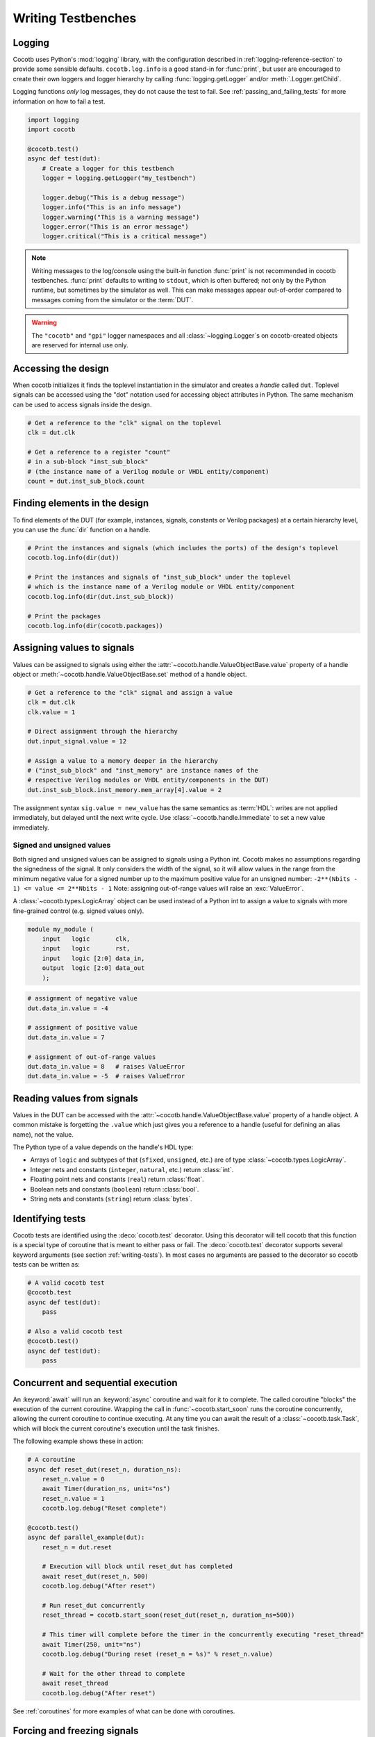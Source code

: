 .. _writing_tbs:

*******************
Writing Testbenches
*******************


Logging
=======

Cocotb uses Python's :mod:`logging` library, with the configuration described in :ref:`logging-reference-section` to provide some sensible defaults.
``cocotb.log.info`` is a good stand-in for :func:`print`,
but user are encouraged to create their own loggers and logger hierarchy by calling :func:`logging.getLogger` and/or :meth:`.Logger.getChild`.

Logging functions `only` log messages, they do not cause the test to fail.
See :ref:`passing_and_failing_tests` for more information on how to fail a test.

.. code-block:: python

    import logging
    import cocotb

    @cocotb.test()
    async def test(dut):
        # Create a logger for this testbench
        logger = logging.getLogger("my_testbench")

        logger.debug("This is a debug message")
        logger.info("This is an info message")
        logger.warning("This is a warning message")
        logger.error("This is an error message")
        logger.critical("This is a critical message")

.. note::

    Writing messages to the log/console using the built-in function :func:`print` is not recommended in cocotb testbenches.
    :func:`print` defaults to writing to ``stdout``, which is often buffered;
    not only by the Python runtime, but sometimes by the simulator as well.
    This can make messages appear out-of-order compared to messages coming from the simulator or the :term:`DUT`.

.. warning::

    The ``"cocotb"`` and ``"gpi"`` logger namespaces and all :class:`~logging.Logger`\ s on cocotb-created objects are reserved for internal use only.


.. _writing_tbs_accessing_design:

Accessing the design
====================

When cocotb initializes it finds the toplevel instantiation in the simulator
and creates a *handle* called ``dut``. Toplevel signals can be accessed using the
"dot" notation used for accessing object attributes in Python. The same mechanism
can be used to access signals inside the design.

.. code-block:: python

    # Get a reference to the "clk" signal on the toplevel
    clk = dut.clk

    # Get a reference to a register "count"
    # in a sub-block "inst_sub_block"
    # (the instance name of a Verilog module or VHDL entity/component)
    count = dut.inst_sub_block.count


.. _writing_tbs_finding_elements:

Finding elements in the design
==============================

To find elements of the DUT
(for example, instances, signals, constants or Verilog packages)
at a certain hierarchy level,
you can use the :func:`dir` function on a handle.

.. code-block:: python

    # Print the instances and signals (which includes the ports) of the design's toplevel
    cocotb.log.info(dir(dut))

    # Print the instances and signals of "inst_sub_block" under the toplevel
    # which is the instance name of a Verilog module or VHDL entity/component
    cocotb.log.info(dir(dut.inst_sub_block))

    # Print the packages
    cocotb.log.info(dir(cocotb.packages))


.. _writing_tbs_assigning_values:

Assigning values to signals
===========================

Values can be assigned to signals using either the
:attr:`~cocotb.handle.ValueObjectBase.value` property of a handle object
or :meth:`~cocotb.handle.ValueObjectBase.set` method of a handle object.

.. code-block:: python

    # Get a reference to the "clk" signal and assign a value
    clk = dut.clk
    clk.value = 1

    # Direct assignment through the hierarchy
    dut.input_signal.value = 12

    # Assign a value to a memory deeper in the hierarchy
    # ("inst_sub_block" and "inst_memory" are instance names of the
    # respective Verilog modules or VHDL entity/components in the DUT)
    dut.inst_sub_block.inst_memory.mem_array[4].value = 2


The assignment syntax ``sig.value = new_value`` has the same semantics as :term:`HDL`:
writes are not applied immediately, but delayed until the next write cycle.
Use :class:`~cocotb.handle.Immediate` to set a new value immediately.

.. _writing_tbs_assigning_values_signed_unsigned:

Signed and unsigned values
--------------------------

Both signed and unsigned values can be assigned to signals using a Python int.
Cocotb makes no assumptions regarding the signedness of the signal. It only
considers the width of the signal, so it will allow values in the range from
the minimum negative value for a signed number up to the maximum positive
value for an unsigned number: ``-2**(Nbits - 1) <= value <= 2**Nbits - 1``
Note: assigning out-of-range values will raise an :exc:`ValueError`.

A :class:`~cocotb.types.LogicArray` object can be used instead of a Python int to assign a
value to signals with more fine-grained control (e.g. signed values only).

.. code-block:: verilog

    module my_module (
        input   logic       clk,
        input   logic       rst,
        input   logic [2:0] data_in,
        output  logic [2:0] data_out
        );

.. code-block:: python

    # assignment of negative value
    dut.data_in.value = -4

    # assignment of positive value
    dut.data_in.value = 7

    # assignment of out-of-range values
    dut.data_in.value = 8   # raises ValueError
    dut.data_in.value = -5  # raises ValueError


.. _writing_tbs_reading_values:

Reading values from signals
===========================

Values in the DUT can be accessed with the :attr:`~cocotb.handle.ValueObjectBase.value`
property of a handle object.
A common mistake is forgetting the ``.value`` which just gives you a reference to a handle
(useful for defining an alias name), not the value.

The Python type of a value depends on the handle's HDL type:

* Arrays of ``logic`` and subtypes of that (``sfixed``, ``unsigned``, etc.)
  are of type :class:`~cocotb.types.LogicArray`.
* Integer nets and constants (``integer``, ``natural``, etc.) return :class:`int`.
* Floating point nets and constants (``real``) return :class:`float`.
* Boolean nets and constants (``boolean``) return :class:`bool`.
* String nets and constants (``string``) return :class:`bytes`.

.. todo::
    Add simple example of how to use LogicArray


.. _writing_tbs_identifying_tests:

Identifying tests
=================

Cocotb tests are identified using the :deco:`cocotb.test` decorator.
Using this decorator will tell cocotb that this function is a special type of coroutine that is meant
to either pass or fail.
The :deco:`cocotb.test` decorator supports several keyword arguments (see section :ref:`writing-tests`).
In most cases no arguments are passed to the decorator so cocotb tests can be written as:

.. code-block:: python

    # A valid cocotb test
    @cocotb.test
    async def test(dut):
        pass

    # Also a valid cocotb test
    @cocotb.test()
    async def test(dut):
        pass

.. _writing_tbs_concurrent_sequential:

Concurrent and sequential execution
===================================

An :keyword:`await` will run an :keyword:`async` coroutine and wait for it to complete.
The called coroutine "blocks" the execution of the current coroutine.
Wrapping the call in :func:`~cocotb.start_soon` runs the coroutine concurrently,
allowing the current coroutine to continue executing.
At any time you can await the result of a :class:`~cocotb.task.Task`,
which will block the current coroutine's execution until the task finishes.

The following example shows these in action:

.. code-block:: python

    # A coroutine
    async def reset_dut(reset_n, duration_ns):
        reset_n.value = 0
        await Timer(duration_ns, unit="ns")
        reset_n.value = 1
        cocotb.log.debug("Reset complete")

    @cocotb.test()
    async def parallel_example(dut):
        reset_n = dut.reset

        # Execution will block until reset_dut has completed
        await reset_dut(reset_n, 500)
        cocotb.log.debug("After reset")

        # Run reset_dut concurrently
        reset_thread = cocotb.start_soon(reset_dut(reset_n, duration_ns=500))

        # This timer will complete before the timer in the concurrently executing "reset_thread"
        await Timer(250, unit="ns")
        cocotb.log.debug("During reset (reset_n = %s)" % reset_n.value)

        # Wait for the other thread to complete
        await reset_thread
        cocotb.log.debug("After reset")

See :ref:`coroutines` for more examples of what can be done with coroutines.


.. _writing_tbs_assigning_values_forcing_freezing:

Forcing and freezing signals
============================

In addition to regular value assignments (deposits), signals can be forced
to a predetermined value or frozen at their current value. To achieve this,
the various actions described in :ref:`assignment-methods` can be used.

.. autolink-preface:: from cocotb.handle import Deposit, Force, Freeze, Release
.. code-block:: python

    # Deposit action
    dut.my_signal.value = 12
    dut.my_signal.value = Deposit(12)  # equivalent syntax

    # Force action
    dut.my_signal.value = Force(12)    # my_signal stays 12 until released

    # Release action
    dut.my_signal.value = Release()    # Reverts any force/freeze assignments

    # Freeze action
    dut.my_signal.value = Freeze()     # my_signal stays at current value until released

.. warning::

    Not all simulators support these features; refer to the :ref:`simulator-support` section for details or to `issues with label "upstream" <https://github.com/cocotb/cocotb/issues?q=is%3Aissue+-label%3Astatus%3Aduplicate+label%3Aupstream>`_


.. _writing_tbs_accessing_underscore_identifiers:

Accessing identifiers starting with an underscore or invalid Python names
=========================================================================

The attribute syntax of ``dut._some_signal`` cannot be used to access
an identifier that starts with an underscore (``_``, as is valid in Verilog)
because we reserve such names for cocotb-internals,
thus the access will raise an :exc:`AttributeError`.

Both SystemVerilog and VHDL allow developers to create signals or nets with non-standard characters by using special syntax.
These objects are generally not accessible using attribute syntax since attributes in Python must follow a strict form.

All named objects, including those with the aforementioned limitations, can be accessed using index syntax.

.. code-block:: python

    dut["_some_signal"]  # begins with underscore
    dut["\\!WOOOOW!\\"]  # escaped identifier (Verilog), extended identifier (VHDL)


.. _writing_tbs_accessing_verilog_packages:

Accessing Verilog packages
==========================

Verilog packages are accessible via :data:`cocotb.packages`.
Depending on the simulator, packages may need to be imported in
the compilation unit scope or inside a module in order to be discoverable.
Also note, the ``$unit`` pseudo-package is implemented differently between simulators.
It may appear as one or more attributes here depending on the number of compilation units.

.. code-block:: verilog

    package my_package;
        parameter int foo = 7
    endpackage

.. code-block:: python

    # prints "7"
    cocotb.log.info(cocotb.packages.my_package.foo.value)


.. _passing_and_failing_tests:

Passing and failing tests
=========================

A cocotb test is considered to have `failed` if the test coroutine or any running :class:`~cocotb.task.Task`
fails an :keyword:`assert` statement.
Below are examples of `failing` tests.

.. code-block:: python

    @cocotb.test()
    async def test(dut):
        assert 1 > 2, "Testing the obvious"

    @cocotb.test()
    async def test(dut):
        async def fails_test():
            assert 1 > 2
        cocotb.start_soon(fails_test())
        await Timer(10, 'ns')

When a test fails, a stacktrace is printed.
If :mod:`pytest` is installed and assert statements are used,
a more informative stacktrace is printed which includes the values that caused the assert to fail.
For example, see the output for the first test from above.

.. code-block::

    0.00ns ERROR    Test Failed: test (result was AssertionError)
                    Traceback (most recent call last):
                      File "test.py", line 3, in test
                        assert 1 > 2, "Testing the obvious"
                    AssertionError: Testing the obvious


A cocotb test is considered to have `errored` if the test coroutine or any running :class:`~cocotb.task.Task`
raises an exception that isn't considered a `failure`.
Below are examples of `erroring` tests.

.. code-block:: python

    @cocotb.test()
    async def test(dut):
        await coro_that_does_not_exist()  # NameError

    @cocotb.test()
    async def test(dut):
        async def coro_with_an_error():
            dut.signal_that_does_not_exist.value = 1  # AttributeError
        cocotb.start_soon(coro_with_an_error())
        await Timer(10, 'ns')

When a test ends with an error, a stacktrace is printed.
For example, see the below output for the first test from above.

.. code-block::

    0.00ns ERROR    Test Failed: test (result was NameError)
                    Traceback (most recent call last):
                      File "test.py", line 3, in test
                        await coro_that_does_not_exist()  # NameError
                    NameError: name 'coro_that_does_not_exist' is not defined


If a test coroutine completes without `failing` or `erroring`,
or if the test coroutine or any running :class:`~cocotb.task.Task` calls :func:`cocotb.pass_test`,
the test is considered to have `passed`.
Below are examples of `passing` tests.

.. code-block:: python

    @cocotb.test()
    async def test(dut):
        assert 2 > 1  # assertion is correct, then the coroutine ends

    @cocotb.test()
    async def test(dut):
        cocotb.pass_test("Reason")  # ends test with success early
        assert 1 > 2  # this would fail, but it isn't run because the test was ended early

    @cocotb.test()
    async def test(dut):
        async def ends_test_with_pass():
            cocotb.pass_test("Reason")
        cocotb.start_soon(ends_test_with_pass())
        await Timer(10, 'ns')

A passing test will print the following output.

.. code-block::

    0.00ns INFO     Test Passed: test


Cleaning up resources
=====================

When you call :meth:`.Task.cancel` on a Task,
a :exc:`CancelledError` will be raised which can be caught to run cleanup or end-of-test code.
This will also trigger the finalization routine of any :term:`context manager`.

When a test ends, the cocotb runtime will call :meth:`.Task.cancel` on all running tasks started with :func:`cocotb.start_soon`,
allowing for end-of-test cleanup.

.. code-block:: python

    @cocotb.test()
    async def test(dut):

        async def drive_data_valid(intf, sequence):
            try:
                intf.valid.value = 1
                for data in sequence:
                    intf.data.value = data
            finally:
                # Ensure that valid is brought back to 0 when the test ends,
                # the Task is explicitly cancelled, or if the Task ends normally.
                intf.valid.value = 0

        # Generate sequence
        sequence = ...

        # Run driver Task concurrently
        cocotb.start_soon(drive_data_valid(dut.data_in, sequence))

        # Do other stuff

.. note::
    If a :exc:`!CancelledError` is handled and not re-raised, the test will be considered to have failed.
    For that reason, it is recommended to use :keyword:`finally` rather than specifically catching :exc:`!CancelledError`.
